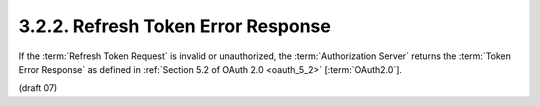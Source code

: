 3.2.2.  Refresh Token Error Response
^^^^^^^^^^^^^^^^^^^^^^^^^^^^^^^^^^^^^^^^^^^^^^^^

If the :term:`Refresh Token Request` is invalid or unauthorized, 
the :term:`Authorization Server` returns the :term:`Token Error Response` 
as defined in :ref:`Section 5.2 of OAuth 2.0 <oauth_5_2>` [:term:`OAuth2.0`]. 

(draft 07)
